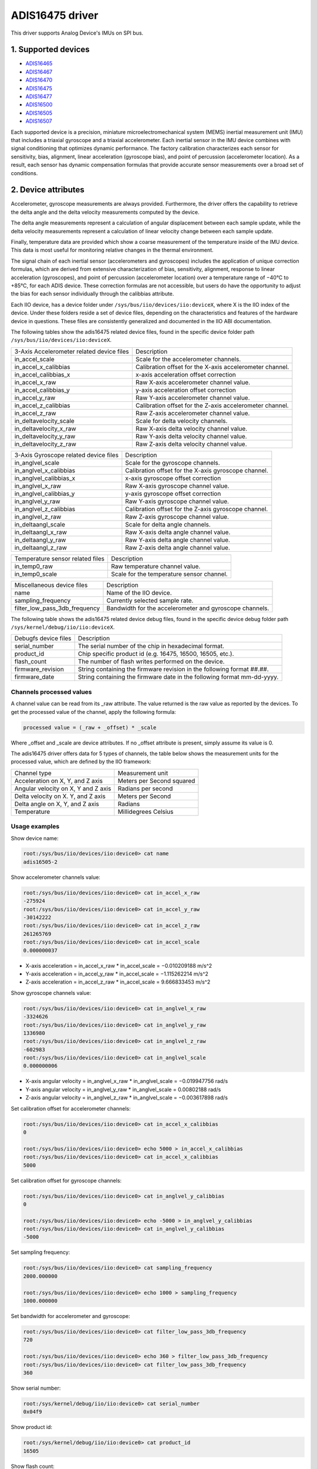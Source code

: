 .. SPDX-License-Identifier: GPL-2.0

================
ADIS16475 driver
================

This driver supports Analog Device's IMUs on SPI bus.

1. Supported devices
====================

* `ADIS16465 <https://www.analog.com/ADIS16465>`_
* `ADIS16467 <https://www.analog.com/ADIS16467>`_
* `ADIS16470 <https://www.analog.com/ADIS16470>`_
* `ADIS16475 <https://www.analog.com/ADIS16475>`_
* `ADIS16477 <https://www.analog.com/ADIS16477>`_
* `ADIS16500 <https://www.analog.com/ADIS16500>`_
* `ADIS16505 <https://www.analog.com/ADIS16505>`_
* `ADIS16507 <https://www.analog.com/ADIS16507>`_

Each supported device is a precision, miniature microelectromechanical system
(MEMS) inertial measurement unit (IMU) that includes a triaxial gyroscope and a
triaxial accelerometer. Each inertial sensor in the IMU device combines with
signal conditioning that optimizes dynamic performance. The factory calibration
characterizes each sensor for sensitivity, bias, alignment, linear acceleration
(gyroscope bias), and point of percussion (accelerometer location). As a result,
each sensor has dynamic compensation formulas that provide accurate sensor
measurements over a broad set of conditions.

2. Device attributes
====================

Accelerometer, gyroscope measurements are always provided. Furthermore, the
driver offers the capability to retrieve the delta angle and the delta velocity
measurements computed by the device.

The delta angle measurements represent a calculation of angular displacement
between each sample update, while the delta velocity measurements represent a
calculation of linear velocity change between each sample update.

Finally, temperature data are provided which show a coarse measurement of
the temperature inside of the IMU device. This data is most useful for
monitoring relative changes in the thermal environment.

The signal chain of each inertial sensor (accelerometers and gyroscopes)
includes the application of unique correction formulas, which are derived from
extensive characterization of bias, sensitivity, alignment, response to linear
acceleration (gyroscopes), and point of percussion (accelerometer location)
over a temperature range of −40°C to +85°C, for each ADIS device. These
correction formulas are not accessible, but users do have the opportunity to
adjust the bias for each sensor individually through the calibbias attribute.

Each IIO device, has a device folder under ``/sys/bus/iio/devices/iio:deviceX``,
where X is the IIO index of the device. Under these folders reside a set of
device files, depending on the characteristics and features of the hardware
device in questions. These files are consistently generalized and documented in
the IIO ABI documentation.

The following tables show the adis16475 related device files, found in the
specific device folder path ``/sys/bus/iio/devices/iio:deviceX``.

+-------------------------------------------+----------------------------------------------------------+
| 3-Axis Accelerometer related device files | Description                                              |
+-------------------------------------------+----------------------------------------------------------+
| in_accel_scale                            | Scale for the accelerometer channels.                    |
+-------------------------------------------+----------------------------------------------------------+
| in_accel_x_calibbias                      | Calibration offset for the X-axis accelerometer channel. |
+-------------------------------------------+----------------------------------------------------------+
| in_accel_calibbias_x                      | x-axis acceleration offset correction                    |
+-------------------------------------------+----------------------------------------------------------+
| in_accel_x_raw                            | Raw X-axis accelerometer channel value.                  |
+-------------------------------------------+----------------------------------------------------------+
| in_accel_calibbias_y                      | y-axis acceleration offset correction                    |
+-------------------------------------------+----------------------------------------------------------+
| in_accel_y_raw                            | Raw Y-axis accelerometer channel value.                  |
+-------------------------------------------+----------------------------------------------------------+
| in_accel_z_calibbias                      | Calibration offset for the Z-axis accelerometer channel. |
+-------------------------------------------+----------------------------------------------------------+
| in_accel_z_raw                            | Raw Z-axis accelerometer channel value.                  |
+-------------------------------------------+----------------------------------------------------------+
| in_deltavelocity_scale                    | Scale for delta velocity channels.                       |
+-------------------------------------------+----------------------------------------------------------+
| in_deltavelocity_x_raw                    | Raw X-axis delta velocity channel value.                 |
+-------------------------------------------+----------------------------------------------------------+
| in_deltavelocity_y_raw                    | Raw Y-axis delta velocity channel value.                 |
+-------------------------------------------+----------------------------------------------------------+
| in_deltavelocity_z_raw                    | Raw Z-axis delta velocity channel value.                 |
+-------------------------------------------+----------------------------------------------------------+

+---------------------------------------+------------------------------------------------------+
| 3-Axis Gyroscope related device files | Description                                          |
+---------------------------------------+------------------------------------------------------+
| in_anglvel_scale                      | Scale for the gyroscope channels.                    |
+---------------------------------------+------------------------------------------------------+
| in_anglvel_x_calibbias                | Calibration offset for the X-axis gyroscope channel. |
+---------------------------------------+------------------------------------------------------+
| in_anglvel_calibbias_x                | x-axis gyroscope offset correction                   |
+---------------------------------------+------------------------------------------------------+
| in_anglvel_x_raw                      | Raw X-axis gyroscope channel value.                  |
+---------------------------------------+------------------------------------------------------+
| in_anglvel_calibbias_y                | y-axis gyroscope offset correction                   |
+---------------------------------------+------------------------------------------------------+
| in_anglvel_y_raw                      | Raw Y-axis gyroscope channel value.                  |
+---------------------------------------+------------------------------------------------------+
| in_anglvel_z_calibbias                | Calibration offset for the Z-axis gyroscope channel. |
+---------------------------------------+------------------------------------------------------+
| in_anglvel_z_raw                      | Raw Z-axis gyroscope channel value.                  |
+---------------------------------------+------------------------------------------------------+
| in_deltaangl_scale                    | Scale for delta angle channels.                      |
+---------------------------------------+------------------------------------------------------+
| in_deltaangl_x_raw                    | Raw X-axis delta angle channel value.                |
+---------------------------------------+------------------------------------------------------+
| in_deltaangl_y_raw                    | Raw Y-axis delta angle channel value.                |
+---------------------------------------+------------------------------------------------------+
| in_deltaangl_z_raw                    | Raw Z-axis delta angle channel value.                |
+---------------------------------------+------------------------------------------------------+

+----------------------------------+-------------------------------------------+
| Temperature sensor related files | Description                               |
+----------------------------------+-------------------------------------------+
| in_temp0_raw                     | Raw temperature channel value.            |
+----------------------------------+-------------------------------------------+
| in_temp0_scale                   | Scale for the temperature sensor channel. |
+----------------------------------+-------------------------------------------+

+-------------------------------+---------------------------------------------------------+
| Miscellaneous device files    | Description                                             |
+-------------------------------+---------------------------------------------------------+
| name                          | Name of the IIO device.                                 |
+-------------------------------+---------------------------------------------------------+
| sampling_frequency            | Currently selected sample rate.                         |
+-------------------------------+---------------------------------------------------------+
| filter_low_pass_3db_frequency | Bandwidth for the accelerometer and gyroscope channels. |
+-------------------------------+---------------------------------------------------------+

The following table shows the adis16475 related device debug files, found in the
specific device debug folder path ``/sys/kernel/debug/iio/iio:deviceX``.

+----------------------+-------------------------------------------------------------------------+
| Debugfs device files | Description                                                             |
+----------------------+-------------------------------------------------------------------------+
| serial_number        | The serial number of the chip in hexadecimal format.                    |
+----------------------+-------------------------------------------------------------------------+
| product_id           | Chip specific product id (e.g. 16475, 16500, 16505, etc.).              |
+----------------------+-------------------------------------------------------------------------+
| flash_count          | The number of flash writes performed on the device.                     |
+----------------------+-------------------------------------------------------------------------+
| firmware_revision    | String containing the firmware revision in the following format ##.##.  |
+----------------------+-------------------------------------------------------------------------+
| firmware_date        | String containing the firmware date in the following format mm-dd-yyyy. |
+----------------------+-------------------------------------------------------------------------+

Channels processed values
-------------------------

A channel value can be read from its _raw attribute. The value returned is the
raw value as reported by the devices. To get the processed value of the channel,
apply the following formula:

.. code-block:: bash

        processed value = (_raw + _offset) * _scale

Where _offset and _scale are device attributes. If no _offset attribute is
present, simply assume its value is 0.

The adis16475 driver offers data for 5 types of channels, the table below shows
the measurement units for the processed value, which are defined by the IIO
framework:

+-------------------------------------+---------------------------+
| Channel type                        | Measurement unit          |
+-------------------------------------+---------------------------+
| Acceleration on X, Y, and Z axis    | Meters per Second squared |
+-------------------------------------+---------------------------+
| Angular velocity on X, Y and Z axis | Radians per second        |
+-------------------------------------+---------------------------+
| Delta velocity on X. Y, and Z axis  | Meters per Second         |
+-------------------------------------+---------------------------+
| Delta angle on X, Y, and Z axis     | Radians                   |
+-------------------------------------+---------------------------+
| Temperature                         | Millidegrees Celsius      |
+-------------------------------------+---------------------------+

Usage examples
--------------

Show device name:

.. code-block:: bash

	root:/sys/bus/iio/devices/iio:device0> cat name
        adis16505-2

Show accelerometer channels value:

.. code-block:: bash

        root:/sys/bus/iio/devices/iio:device0> cat in_accel_x_raw
        -275924
        root:/sys/bus/iio/devices/iio:device0> cat in_accel_y_raw
        -30142222
        root:/sys/bus/iio/devices/iio:device0> cat in_accel_z_raw
        261265769
        root:/sys/bus/iio/devices/iio:device0> cat in_accel_scale
        0.000000037

- X-axis acceleration = in_accel_x_raw * in_accel_scale = −0.010209188 m/s^2
- Y-axis acceleration = in_accel_y_raw * in_accel_scale = −1.115262214 m/s^2
- Z-axis acceleration = in_accel_z_raw * in_accel_scale = 9.666833453 m/s^2

Show gyroscope channels value:

.. code-block:: bash

        root:/sys/bus/iio/devices/iio:device0> cat in_anglvel_x_raw
        -3324626
        root:/sys/bus/iio/devices/iio:device0> cat in_anglvel_y_raw
        1336980
        root:/sys/bus/iio/devices/iio:device0> cat in_anglvel_z_raw
        -602983
        root:/sys/bus/iio/devices/iio:device0> cat in_anglvel_scale
        0.000000006

- X-axis angular velocity = in_anglvel_x_raw * in_anglvel_scale = −0.019947756 rad/s
- Y-axis angular velocity = in_anglvel_y_raw * in_anglvel_scale = 0.00802188 rad/s
- Z-axis angular velocity = in_anglvel_z_raw * in_anglvel_scale = −0.003617898 rad/s

Set calibration offset for accelerometer channels:

.. code-block:: bash

        root:/sys/bus/iio/devices/iio:device0> cat in_accel_x_calibbias
        0

        root:/sys/bus/iio/devices/iio:device0> echo 5000 > in_accel_x_calibbias
        root:/sys/bus/iio/devices/iio:device0> cat in_accel_x_calibbias
        5000

Set calibration offset for gyroscope channels:

.. code-block:: bash

        root:/sys/bus/iio/devices/iio:device0> cat in_anglvel_y_calibbias
        0

        root:/sys/bus/iio/devices/iio:device0> echo -5000 > in_anglvel_y_calibbias
        root:/sys/bus/iio/devices/iio:device0> cat in_anglvel_y_calibbias
        -5000

Set sampling frequency:

.. code-block:: bash

	root:/sys/bus/iio/devices/iio:device0> cat sampling_frequency
        2000.000000

        root:/sys/bus/iio/devices/iio:device0> echo 1000 > sampling_frequency
        1000.000000

Set bandwidth for accelerometer and gyroscope:

.. code-block:: bash

        root:/sys/bus/iio/devices/iio:device0> cat filter_low_pass_3db_frequency
        720

        root:/sys/bus/iio/devices/iio:device0> echo 360 > filter_low_pass_3db_frequency
        root:/sys/bus/iio/devices/iio:device0> cat filter_low_pass_3db_frequency
        360

Show serial number:

.. code-block:: bash

        root:/sys/kernel/debug/iio/iio:device0> cat serial_number
        0x04f9

Show product id:

.. code-block:: bash

        root:/sys/kernel/debug/iio/iio:device0> cat product_id
        16505

Show flash count:

.. code-block:: bash

        root:/sys/kernel/debug/iio/iio:device0> cat flash_count
        150

Show firmware revision:

.. code-block:: bash

        root:/sys/kernel/debug/iio/iio:device0> cat firmware_revision
        1.6

Show firmware date:

.. code-block:: bash

        root:/sys/kernel/debug/iio/iio:device0> cat firmware_date
        06-27-2019

3. Device buffers
=================

This driver supports IIO buffers.

All devices support retrieving the raw acceleration, gyroscope and temperature
measurements using buffers.

The following device families also support retrieving the delta velocity, delta
angle and temperature measurements using buffers:

- ADIS16477
- ADIS16500
- ADIS16505
- ADIS16507

However, when retrieving acceleration or gyroscope data using buffers, delta
readings will not be available and vice versa.

Usage examples
--------------

Set device trigger in current_trigger, if not already set:

.. code-block:: bash

        root:/sys/bus/iio/devices/iio:device0> cat trigger/current_trigger

        root:/sys/bus/iio/devices/iio:device0> echo adis16505-2-dev0 > trigger/current_trigger
        root:/sys/bus/iio/devices/iio:device0> cat trigger/current_trigger
        adis16505-2-dev0

Select channels for buffer read:

.. code-block:: bash

        root:/sys/bus/iio/devices/iio:device0> echo 1 > scan_elements/in_deltavelocity_x_en
        root:/sys/bus/iio/devices/iio:device0> echo 1 > scan_elements/in_deltavelocity_y_en
        root:/sys/bus/iio/devices/iio:device0> echo 1 > scan_elements/in_deltavelocity_z_en
        root:/sys/bus/iio/devices/iio:device0> echo 1 > scan_elements/in_temp0_en

Set the number of samples to be stored in the buffer:

.. code-block:: bash

        root:/sys/bus/iio/devices/iio:device0> echo 10 > buffer/length

Enable buffer readings:

.. code-block:: bash

        root:/sys/bus/iio/devices/iio:device0> echo 1 > buffer/enable

Obtain buffered data:

.. code-block:: bash

        root:/sys/bus/iio/devices/iio:device0> hexdump -C /dev/iio\:device0
        ...
        00001680  01 1f 00 00 ff ff fe ef  00 00 47 bf 00 03 35 55  |..........G...5U|
        00001690  01 1f 00 00 ff ff ff d9  00 00 46 f1 00 03 35 35  |..........F...55|
        000016a0  01 1f 00 00 ff ff fe fc  00 00 46 cb 00 03 35 7b  |..........F...5{|
        000016b0  01 1f 00 00 ff ff fe 41  00 00 47 0d 00 03 35 8b  |.......A..G...5.|
        000016c0  01 1f 00 00 ff ff fe 37  00 00 46 b4 00 03 35 90  |.......7..F...5.|
        000016d0  01 1d 00 00 ff ff fe 5a  00 00 45 d7 00 03 36 08  |.......Z..E...6.|
        000016e0  01 1b 00 00 ff ff fe fb  00 00 45 e7 00 03 36 60  |..........E...6`|
        000016f0  01 1a 00 00 ff ff ff 17  00 00 46 bc 00 03 36 de  |..........F...6.|
        00001700  01 1a 00 00 ff ff fe 59  00 00 46 d7 00 03 37 b8  |.......Y..F...7.|
        00001710  01 1a 00 00 ff ff fe ae  00 00 46 95 00 03 37 ba  |..........F...7.|
        00001720  01 1a 00 00 ff ff fe c5  00 00 46 63 00 03 37 9f  |..........Fc..7.|
        00001730  01 1a 00 00 ff ff fe 55  00 00 46 89 00 03 37 c1  |.......U..F...7.|
        00001740  01 1a 00 00 ff ff fe 31  00 00 46 aa 00 03 37 f7  |.......1..F...7.|
        ...

See ``Documentation/iio/iio_devbuf.rst`` for more information about how buffered
data is structured.

4. IIO Interfacing Tools
========================

Linux Kernel Tools
------------------

Linux Kernel provides some userspace tools that can be used to retrieve data
from IIO sysfs:

* lsiio: example application that provides a list of IIO devices and triggers
* iio_event_monitor: example application that reads events from an IIO device
  and prints them
* iio_generic_buffer: example application that reads data from buffer
* iio_utils: set of APIs, typically used to access sysfs files.

LibIIO
------

LibIIO is a C/C++ library that provides generic access to IIO devices. The
library abstracts the low-level details of the hardware, and provides a simple
yet complete programming interface that can be used for advanced projects.

For more information about LibIIO, please see:
https://github.com/analogdevicesinc/libiio
